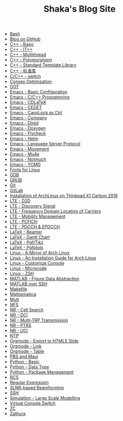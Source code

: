 #+TITLE: Shaka's Blog Site

- [[file:bash.org][Bash]]
- [[file:blog.org][Blog on GitHub]]
- [[file:cpp_basic.org][C++ - Basic]]
- [[file:cpp_itpp.org][C++ - IT++]]
- [[file:cpp_multithread.org][C++ - Multithread]]
- [[file:cpp_polymorphism.org][C++ - Polymorphism]]
- [[file:cpp_stl.org][C++ - Standard Template Library]]
- [[file:cpp_sl.org][C++ - 标准库]]
- [[file:cpp_switch.org][C/C++ - switch]]
- [[file:cvx_opt.org][Convex Optimization]]
- [[file:dot.org][DOT]]
- [[file:emacs_config.org][Emacs - Basic Configuration]]
- [[file:emacs_cpp.org][Emacs - C/C++ Programming]]
- [[file:emacs_cdlatex.org][Emacs - CDLaTeX]]
- [[file:emacs_cedet.org][Emacs - CEDET]]
- [[file:emacs_capslock_ctrl.org][Emacs - CapsLock as Ctrl]]
- [[file:emacs_company.org][Emacs - Company]]
- [[file:emacs_dired.org][Emacs - Dired]]
- [[file:doxygen.org][Emacs - Doxygen]]
- [[file:emacs_flycheck.org][Emacs - Flycheck]]
- [[file:emacs_helm.org][Emacs - Helm]]
- [[file:emacs_lsp.org][Emacs - Language Server Protocol]]
- [[file:emacs_movement.org][Emacs - Movement]]
- [[file:emacs_mu4e.org][Emacs - Mu4e]]
- [[file:notmuch.org][Emacs - Notmuch]]
- [[file:emacs_ycmd.org][Emacs - YCMD]]
- [[file:font.org][Fonts for Linux]]
- [[file:gdb.org][GDB]]
- [[file:grub.org][GRUB]]
- [[file:git.org][Git]]
- [[file:gitlab.org][GitLab]]
- [[file:x1c.org][Installation of ArchLinux on Thinkpad X1 Carbon 2018]]
- [[file:lte_d2d.org][LTE - D2D]]
- [[file:lte_ds.org][LTE - Discovery Signal]]
- [[file:lte_fc_loc.org][LTE - Frequency Domain Location of Carriers]]
- [[file:lte_mobility_mgmt.org][LTE - Mobility Management]]
- [[file:lte_pcfich.org][LTE - PCFICH]]
- [[file:lte_pdcch_epdcch.org][LTE - PDCCH & EPDCCH]]
- [[file:emacs_beamer.org][LaTeX - Beamer]]
- [[file:latex_gantt.org][LaTeX - Gantt Chart]]
- [[file:latex_pgf_tikz.org][LaTeX - Pgf/Tikz]]
- [[file:latex_pgfplots.org][LaTeX - Pgfplots]]
- [[file:arch_cn.org][Linux - A Mirror of Arch Linux]]
- [[file:arch_inst.org][Linux - An Installation Guide for Arch Linux]]
- [[file:console.org][Linux - Customize Console]]
- [[file:microcode.org][Linux - Microcode]]
- [[file:zsh.org][Linux - ZSH]]
- [[file:matlab_fig.org][MATLAB - Figure Data Abstraction]]
- [[file:matlab_ssh.org][MATLAB over SSH]]
- [[file:makefile.org][Makefile]]
- [[file:math.org][Mathematica]]
- [[file:mutt.org][Mutt]]
- [[file:nfs.org][NFS]]
- [[file:nr_cell_search.org][NR - Cell Search]]
- [[file:nr_dci.org][NR - DCI]]
- [[file:nr_mtrp.org][NR - Multi-TRP Transmission]]
- [[file:nr_ptrs.org][NR - PTRS]]
- [[file:nr_uci.org][NR - UCI]]
- [[file:ntp.org][NTP]]
- [[file:org_ioslide.org][Orgmode - Export to HTML5 Slide]]
- [[file:org_link.org][Orgmode - Link]]
- [[file:org_tab.org][Orgmode - Table]]
- [[file:pbs_maui.org][PBS and Maui]]
- [[file:python_basic.org][Python - Basic]]
- [[file:python_data_type.org][Python - Data Type]]
- [[file:python_pkg_mgmt.org][Python - Package Management]]
- [[file:rcs.org][RCS]]
- [[file:reg_exp.org][Regular Expression]]
- [[file:slnr_bf.org][SLNR-based Beamforming]]
- [[file:ssh.org][SSH]]
- [[file:sim_large_scale_model.org][Simulation - Large Scale Modelling]]
- [[file:switch_virtual_console.org][Virtual Console Switch]]
- [[file:zc.org][ZC]]
- [[file:zathura.org][Zathura]]